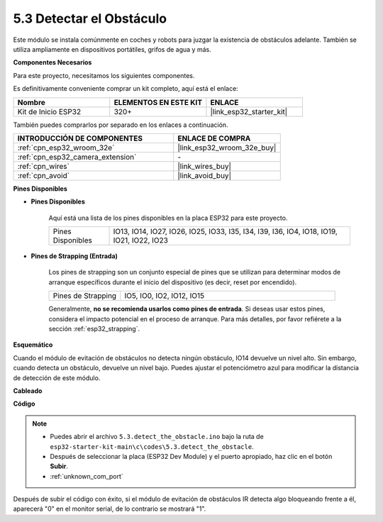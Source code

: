 .. _ar_ir_obstacle:

5.3 Detectar el Obstáculo
===================================

Este módulo se instala comúnmente en coches y robots para juzgar la existencia de obstáculos adelante. También se utiliza ampliamente en dispositivos portátiles, grifos de agua y más.

**Componentes Necesarios**

Para este proyecto, necesitamos los siguientes componentes.

Es definitivamente conveniente comprar un kit completo, aquí está el enlace:

.. list-table::
    :widths: 20 20 20
    :header-rows: 1

    *   - Nombre	
        - ELEMENTOS EN ESTE KIT
        - ENLACE
    *   - Kit de Inicio ESP32
        - 320+
        - |link_esp32_starter_kit|

También puedes comprarlos por separado en los enlaces a continuación.

.. list-table::
    :widths: 30 20
    :header-rows: 1

    *   - INTRODUCCIÓN DE COMPONENTES
        - ENLACE DE COMPRA

    *   - :ref:`cpn_esp32_wroom_32e`
        - |link_esp32_wroom_32e_buy|
    *   - :ref:`cpn_esp32_camera_extension`
        - \-
    *   - :ref:`cpn_wires`
        - |link_wires_buy|
    *   - :ref:`cpn_avoid`
        - |link_avoid_buy|


**Pines Disponibles**

* **Pines Disponibles**

    Aquí está una lista de los pines disponibles en la placa ESP32 para este proyecto.

    .. list-table::
        :widths: 5 20

        *   - Pines Disponibles
            - IO13, IO14, IO27, IO26, IO25, IO33, I35, I34, I39, I36, IO4, IO18, IO19, IO21, IO22, IO23

* **Pines de Strapping (Entrada)**

    Los pines de strapping son un conjunto especial de pines que se utilizan para determinar modos de arranque específicos durante el inicio del dispositivo 
    (es decir, reset por encendido).
        
    .. list-table::
        :widths: 5 15

        *   - Pines de Strapping
            - IO5, IO0, IO2, IO12, IO15 
    
    Generalmente, **no se recomienda usarlos como pines de entrada**. Si deseas usar estos pines, considera el impacto potencial en el proceso de arranque. Para más detalles, por favor refiérete a la sección :ref:`esp32_strapping`.

**Esquemático**

.. image:: ../../img/circuit/circuit_5.3_avoid.png

Cuando el módulo de evitación de obstáculos no detecta ningún obstáculo, IO14 devuelve un nivel alto. Sin embargo, cuando detecta un obstáculo, devuelve un nivel bajo. Puedes ajustar el potenciómetro azul para modificar la distancia de detección de este módulo.

**Cableado**


.. image:: ../../img/wiring/5.3_avoid_bb.png


**Código**

.. note::

    * Puedes abrir el archivo ``5.3.detect_the_obstacle.ino`` bajo la ruta de ``esp32-starter-kit-main\c\codes\5.3.detect_the_obstacle``. 
    * Después de seleccionar la placa (ESP32 Dev Module) y el puerto apropiado, haz clic en el botón **Subir**.
    * :ref:`unknown_com_port`
   
.. raw:: html

    <iframe src=https://create.arduino.cc/editor/sunfounder01/b0f22caa-3c77-4dc1-9a33-20ff23d04a5e/preview?embed style="height:510px;width:100%;margin:10px 0" frameborder=0></iframe>
    

Después de subir el código con éxito, si el módulo de evitación de obstáculos IR detecta algo bloqueando frente a él, aparecerá "0" en el monitor serial, de lo contrario se mostrará "1".
